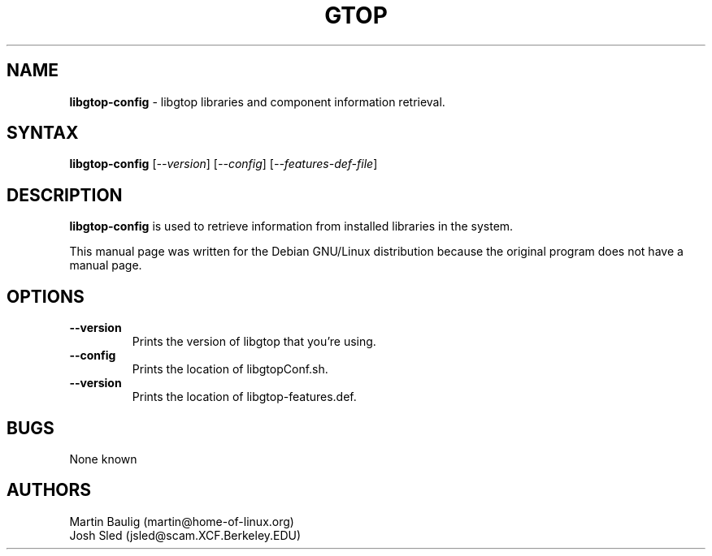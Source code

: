 .TH GTOP l "15 September 1999"
.SH NAME
\fBlibgtop-config\fP \- libgtop libraries and component information retrieval.
.SH SYNTAX
.B libgtop-config
.RI [ --version ]
.RI [ --config ]
.RI [ --features-def-file ]
.SH DESCRIPTION
.B libgtop-config
is used to retrieve information from installed libraries in the system.

This manual page was written for the Debian GNU/Linux distribution because the original program does not have a manual page.
.LP
.SH OPTIONS
.TP
.B \-\-version
.PD
Prints the version of libgtop that you're using.
.TP
.B \-\-config
.PD
Prints the location of libgtopConf.sh.
.TP
.B \-\-version
.PD
Prints the location of libgtop-features.def.
.SH BUGS
None known

.SH AUTHORS
Martin Baulig (martin@home-of-linux.org)
.TP
Josh Sled (jsled@scam.XCF.Berkeley.EDU)
